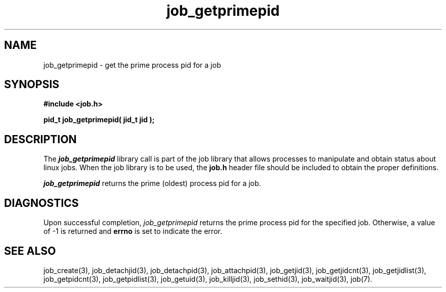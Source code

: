 .\"
.\" Copyright (c) 2003-2007 Silicon Graphics, Inc.
.\" All Rights Reserved.
.\"
.TH job_getprimepid 3
.SH NAME
job_getprimepid \- get the prime process pid for a job
.SH SYNOPSIS
.nf
\f3#include <job.h>\f1
.sp .8v
\f3pid_t job_getprimepid( jid_t jid );\f1
.fi
.SH DESCRIPTION
The \f4job_getprimepid\f1 library call is part of the job library that allows
processes to manipulate and obtain status about linux jobs.
When the job library is to be used, the
\f3job.h\f1 header file should be included to obtain the proper definitions.
.PP
\f4job_getprimepid\f1 
returns the prime (oldest) process pid for a job.
.PP
.SH DIAGNOSTICS
Upon successful completion, \f2job_getprimepid\f1 returns
the prime process pid for the specified job.
Otherwise, a value of -1 is returned and \f3errno\f1 is set to
indicate the error.
.SH SEE ALSO
job_create(3), job_detachjid(3), job_detachpid(3), job_attachpid(3), job_getjid(3), job_getjidcnt(3), job_getjidlist(3), job_getpidcnt(3), job_getpidlist(3), job_getuid(3), job_killjid(3), job_sethid(3), job_waitjid(3),  job(7).

